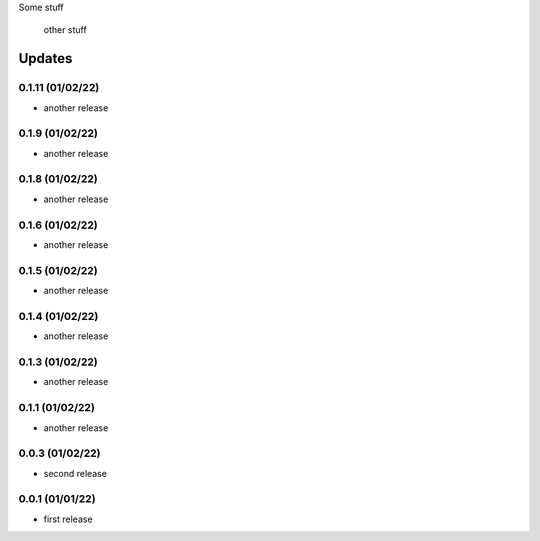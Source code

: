 Some stuff

	other stuff

Updates
---------
0.1.11 (01/02/22)
~~~~~~~~~~~~~~~~
- another release

0.1.9 (01/02/22)
~~~~~~~~~~~~~~~~
- another release

0.1.8 (01/02/22)
~~~~~~~~~~~~~~~~
- another release

0.1.6 (01/02/22)
~~~~~~~~~~~~~~~~
- another release

0.1.5 (01/02/22)
~~~~~~~~~~~~~~~~
- another release

0.1.4 (01/02/22)
~~~~~~~~~~~~~~~~
- another release

0.1.3 (01/02/22)
~~~~~~~~~~~~~~~~
- another release

0.1.1 (01/02/22)
~~~~~~~~~~~~~~~~
- another release

0.0.3 (01/02/22)
~~~~~~~~~~~~~~~~
- second release


0.0.1 (01/01/22)
~~~~~~~~~~~~~~~~
- first release
